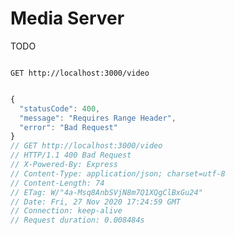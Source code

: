 * Media Server
TODO

#+begin_src restclient

GET http://localhost:3000/video

#+end_src

#+BEGIN_SRC js
{
  "statusCode": 400,
  "message": "Requires Range Header",
  "error": "Bad Request"
}
// GET http://localhost:3000/video
// HTTP/1.1 400 Bad Request
// X-Powered-By: Express
// Content-Type: application/json; charset=utf-8
// Content-Length: 74
// ETag: W/"4a-Msq8AnbSVjN8m7Q1XQgClBxGu24"
// Date: Fri, 27 Nov 2020 17:24:59 GMT
// Connection: keep-alive
// Request duration: 0.008484s
#+END_SRC

